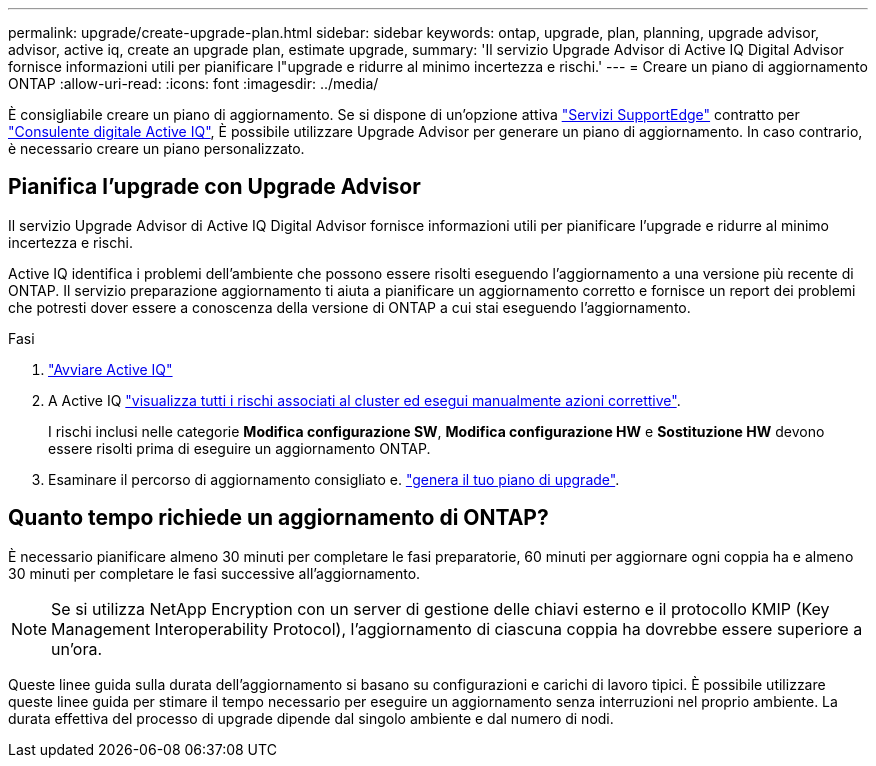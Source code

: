 ---
permalink: upgrade/create-upgrade-plan.html 
sidebar: sidebar 
keywords: ontap, upgrade, plan, planning, upgrade advisor, advisor, active iq, create an upgrade plan, estimate upgrade, 
summary: 'Il servizio Upgrade Advisor di Active IQ Digital Advisor fornisce informazioni utili per pianificare l"upgrade e ridurre al minimo incertezza e rischi.' 
---
= Creare un piano di aggiornamento ONTAP
:allow-uri-read: 
:icons: font
:imagesdir: ../media/


[role="lead"]
È consigliabile creare un piano di aggiornamento. Se si dispone di un'opzione attiva link:https://www.netapp.com/us/services/support-edge.aspx["Servizi SupportEdge"^] contratto per link:https://aiq.netapp.com/["Consulente digitale Active IQ"^], È possibile utilizzare Upgrade Advisor per generare un piano di aggiornamento. In caso contrario, è necessario creare un piano personalizzato.



== Pianifica l'upgrade con Upgrade Advisor

Il servizio Upgrade Advisor di Active IQ Digital Advisor fornisce informazioni utili per pianificare l'upgrade e ridurre al minimo incertezza e rischi.

Active IQ identifica i problemi dell'ambiente che possono essere risolti eseguendo l'aggiornamento a una versione più recente di ONTAP. Il servizio preparazione aggiornamento ti aiuta a pianificare un aggiornamento corretto e fornisce un report dei problemi che potresti dover essere a conoscenza della versione di ONTAP a cui stai eseguendo l'aggiornamento.

.Fasi
. https://aiq.netapp.com/["Avviare Active IQ"^]
. A Active IQ link:https://docs.netapp.com/us-en/active-iq/task_view_risk_and_take_action.html["visualizza tutti i rischi associati al cluster ed esegui manualmente azioni correttive"].
+
I rischi inclusi nelle categorie *Modifica configurazione SW*, *Modifica configurazione HW* e *Sostituzione HW* devono essere risolti prima di eseguire un aggiornamento ONTAP.

. Esaminare il percorso di aggiornamento consigliato e. link:https://docs.netapp.com/us-en/active-iq/task_view_upgrade.html["genera il tuo piano di upgrade"^].




== Quanto tempo richiede un aggiornamento di ONTAP?

È necessario pianificare almeno 30 minuti per completare le fasi preparatorie, 60 minuti per aggiornare ogni coppia ha e almeno 30 minuti per completare le fasi successive all'aggiornamento.


NOTE: Se si utilizza NetApp Encryption con un server di gestione delle chiavi esterno e il protocollo KMIP (Key Management Interoperability Protocol), l'aggiornamento di ciascuna coppia ha dovrebbe essere superiore a un'ora.

Queste linee guida sulla durata dell'aggiornamento si basano su configurazioni e carichi di lavoro tipici. È possibile utilizzare queste linee guida per stimare il tempo necessario per eseguire un aggiornamento senza interruzioni nel proprio ambiente. La durata effettiva del processo di upgrade dipende dal singolo ambiente e dal numero di nodi.
